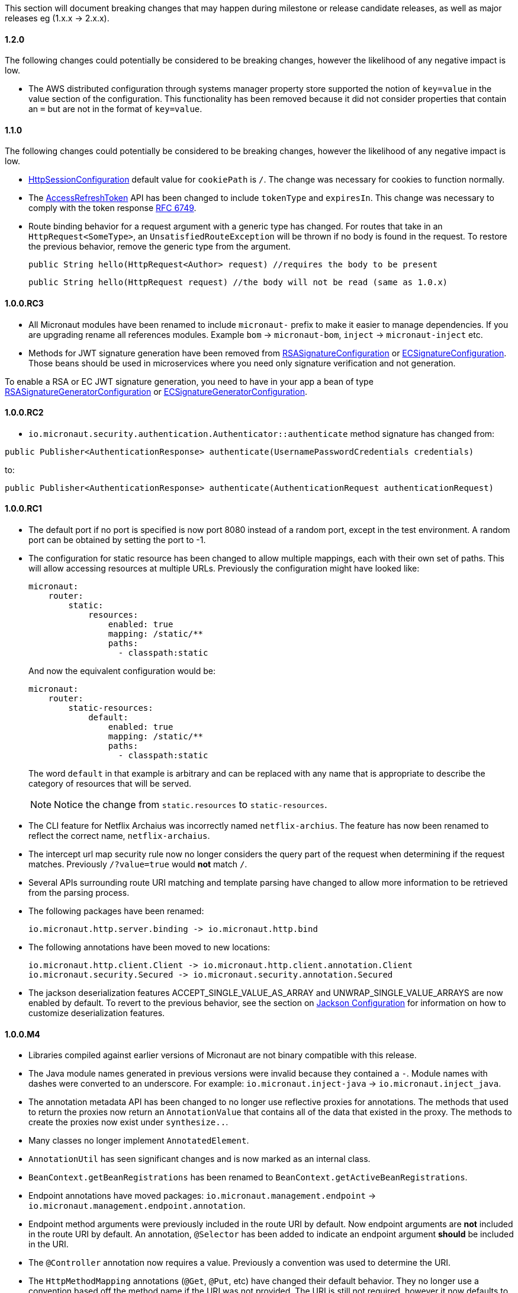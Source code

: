 This section will document breaking changes that may happen during milestone or release candidate releases, as well as major releases eg (1.x.x -> 2.x.x).

==== 1.2.0

The following changes could potentially be considered to be breaking changes, however the likelihood of any negative impact is low.

* The AWS distributed configuration through systems manager property store supported the notion of `key=value` in the value section of the configuration. This functionality has been removed because it did not consider properties that contain an `=` but are not in the format of `key=value`.



==== 1.1.0

The following changes could potentially be considered to be breaking changes, however the likelihood of any negative impact is low.

* link:{api}/io/micronaut/session/http/HttpSessionConfiguration.html[HttpSessionConfiguration] default value for `cookiePath` is `/`. The change was necessary for cookies to function normally.

* The link:{api}/io/micronaut/security/token/jwt/render/AccessRefreshToken.html[AccessRefreshToken] API has been changed to  include `tokenType` and `expiresIn`. This change was necessary to comply with the token response link:https://tools.ietf.org/html/rfc6749#section-4.1.4.html[RFC 6749].

* Route binding behavior for a request argument with a generic type has changed. For routes that take in an `HttpRequest<SomeType>`, an `UnsatisfiedRouteException` will be thrown if no body is found in the request. To restore the previous behavior, remove the generic type from the argument.
+
    public String hello(HttpRequest<Author> request) //requires the body to be present

    public String hello(HttpRequest request) //the body will not be read (same as 1.0.x)
+


==== 1.0.0.RC3

* All Micronaut modules have been renamed to include `micronaut-` prefix to make it easier to manage dependencies. If you are upgrading rename all references modules. Example `bom` -> `micronaut-bom`, `inject` -> `micronaut-inject` etc.
* Methods for JWT signature generation have been removed from link:{api}/io/micronaut/security/token/jwt/signature/rsa/RSASignatureConfiguration.html[RSASignatureConfiguration] or
link:{api}/io/micronaut/security/token/jwt/signature/ec/ECSignatureConfiguration.html[ECSignatureConfiguration]. Those beans should be used in microservices where you need only signature verification and not generation.

To enable a RSA or EC JWT signature generation, you need to have in your app a bean of type link:{api}/io/micronaut/security/token/jwt/signature/rsa/RSASignatureGeneratorConfiguration.html[RSASignatureGeneratorConfiguration] or
link:{api}/io/micronaut/security/token/jwt/signature/ec/ECSignatureGeneratorConfiguration.html[ECSignatureGeneratorConfiguration].


==== 1.0.0.RC2

* `io.micronaut.security.authentication.Authenticator::authenticate` method signature has changed from:

`public Publisher<AuthenticationResponse> authenticate(UsernamePasswordCredentials credentials)`

to:

`public Publisher<AuthenticationResponse> authenticate(AuthenticationRequest authenticationRequest)`

==== 1.0.0.RC1

* The default port if no port is specified is now port 8080 instead of a random port, except in the test environment. A random port can be obtained by setting the port to -1.
* The configuration for static resource has been changed to allow multiple mappings, each with their own set of paths. This will allow accessing resources at multiple URLs. Previously the configuration might have looked like:
+
  micronaut:
      router:
          static:
              resources:
                  enabled: true
                  mapping: /static/**
                  paths:
                    - classpath:static
+
And now the equivalent configuration would be:
+
  micronaut:
      router:
          static-resources:
              default:
                  enabled: true
                  mapping: /static/**
                  paths:
                    - classpath:static
+
The word `default` in that example is arbitrary and can be replaced with any name that is appropriate to describe the category of resources that will be served.
+
NOTE: Notice the change from `static.resources` to `static-resources`.
+
* The CLI feature for Netflix Archaius was incorrectly named `netflix-archius`. The feature has now been renamed to reflect the correct name, `netflix-archaius`.
* The intercept url map security rule now no longer considers the query part of the request when determining if the request matches. Previously `/?value=true` would *not* match `/`.
* Several APIs surrounding route URI matching and template parsing have changed to allow more information to be retrieved from the parsing process.
* The following packages have been renamed:

 io.micronaut.http.server.binding -> io.micronaut.http.bind

* The following annotations have been moved to new locations:

 io.micronaut.http.client.Client -> io.micronaut.http.client.annotation.Client
 io.micronaut.security.Secured -> io.micronaut.security.annotation.Secured

* The jackson deserialization features ACCEPT_SINGLE_VALUE_AS_ARRAY and UNWRAP_SINGLE_VALUE_ARRAYS are now enabled by default. To revert to the previous behavior, see the section on <<_jackson_configuration, Jackson Configuration>> for information on how to customize deserialization features.


==== 1.0.0.M4

* Libraries compiled against earlier versions of Micronaut are not binary compatible with this release.
* The Java module names generated in previous versions were invalid because they contained a `-`. Module names with dashes were converted to an underscore. For example: `io.micronaut.inject-java` -> `io.micronaut.inject_java`.
* The annotation metadata API has been changed to no longer use reflective proxies for annotations. The methods that used to return the proxies now return an `AnnotationValue` that contains all of the data that existed in the proxy. The methods to create the proxies now exist under `synthesize..`.
* Many classes no longer implement `AnnotatedElement`.
* `AnnotationUtil` has seen significant changes and is now marked as an internal class.
* `BeanContext.getBeanRegistrations` has been renamed to `BeanContext.getActiveBeanRegistrations`.
* Endpoint annotations have moved packages: `io.micronaut.management.endpoint` -> `io.micronaut.management.endpoint.annotation`.
* Endpoint method arguments were previously included in the route URI by default. Now endpoint arguments are *not* included in the route URI by default. An annotation, `@Selector` has been added to indicate an endpoint argument *should* be included in the URI.
* The `@Controller` annotation now requires a value. Previously a convention was used to determine the URI.
* The `HttpMethodMapping` annotations (`@Get`, `@Put`, etc) have changed their default behavior. They no longer use a convention based off the method name if the URI was not provided. The URI is still not required, however it now defaults to `/`. The new default means the method will be accessible from the controller URI.

==== 1.0.0.M3

* The contract for `io.micronaut.http.codec.MediaTypeCodec` has changed to support multiple media types.
* To reduce confusion around `@Parameter`, it can no longer be used to denote an argument should be bound from the request url. Its sole purpose is defining arguments for parameterized beans. Use `@QueryValue` instead.
* The health endpoint will now only report details when the user is authenticated. To revert to the previous behavior, set `endpoints.health.detailsVisible: ANONYMOUS`.
* The CLI options have been standardized to use two leading dashes for long options (like `--stacktrace`) and one for shortcuts (like `-h`). That means that some options no longer work. For example, this command used to work with M2: `create-app -lang groovy myapp`. From M3, you will see this error: `Could not convert 'ang' to SupportedLanguage for option '--lang'`. Specifying either `-l LANG` or `--lang LANG` works as expected.
* The following packages have been renamed:
 - `io.micronaut.configurations.ribbon` -> `io.micronaut.configuration.ribbon`
 - `io.micronaut.configurations.hystrix` -> `io.micronaut.configuration.hystrix`
 - `io.micronaut.configurations.aws` -> `io.micronaut.configuration.aws`
 - `io.micronaut.http.netty.buffer` -> `io.micronaut.buffer.netty`
* The default Consul configuration prefix has been changed to reflect changes in the latest version of Consul. Previously a leading slash was expected and the default value was `/config/`. The new default value is `config/`. To restore the previous behavior, set `consul.client.config.path = /config/`
* The `session` module will now serialize POJOs to JSON using Jackson by default instead of Java Serialization. This change is because Java serialization will be removed and deprecated in a future version of the JDK.


==== 1.0.0.M2

* The constructor signature for DefaultHttpClient has changed to include an extra argument. This change should not impact existing uses.
* Libraries compiled against M1 are not binary compatible with M2.
* For Java 9+ automatic module name has been set to `<groupId>.<name>`. Previously if you have been using the "inject-java" module, the module is now named "io.micronaut.inject-java".
* When an HttpClientResponseException is thrown, the body of the response will be set to the exception message for responses with a text media type. Previously the status description was returned.
* Mongo configurations were updated to a new version of the driver (3.6.1 -> 3.7.1), which may break existing uses. See their link:http://mongodb.github.io/mongo-java-driver/3.7/upgrading/[upgrading] page for more information.
* The `router` configuration key was changed to be `micronaut.router`. Static resource configuration is affected by this change. Please update your configuration: `router.static.resources` -> `micronaut.router.static.resources`.

